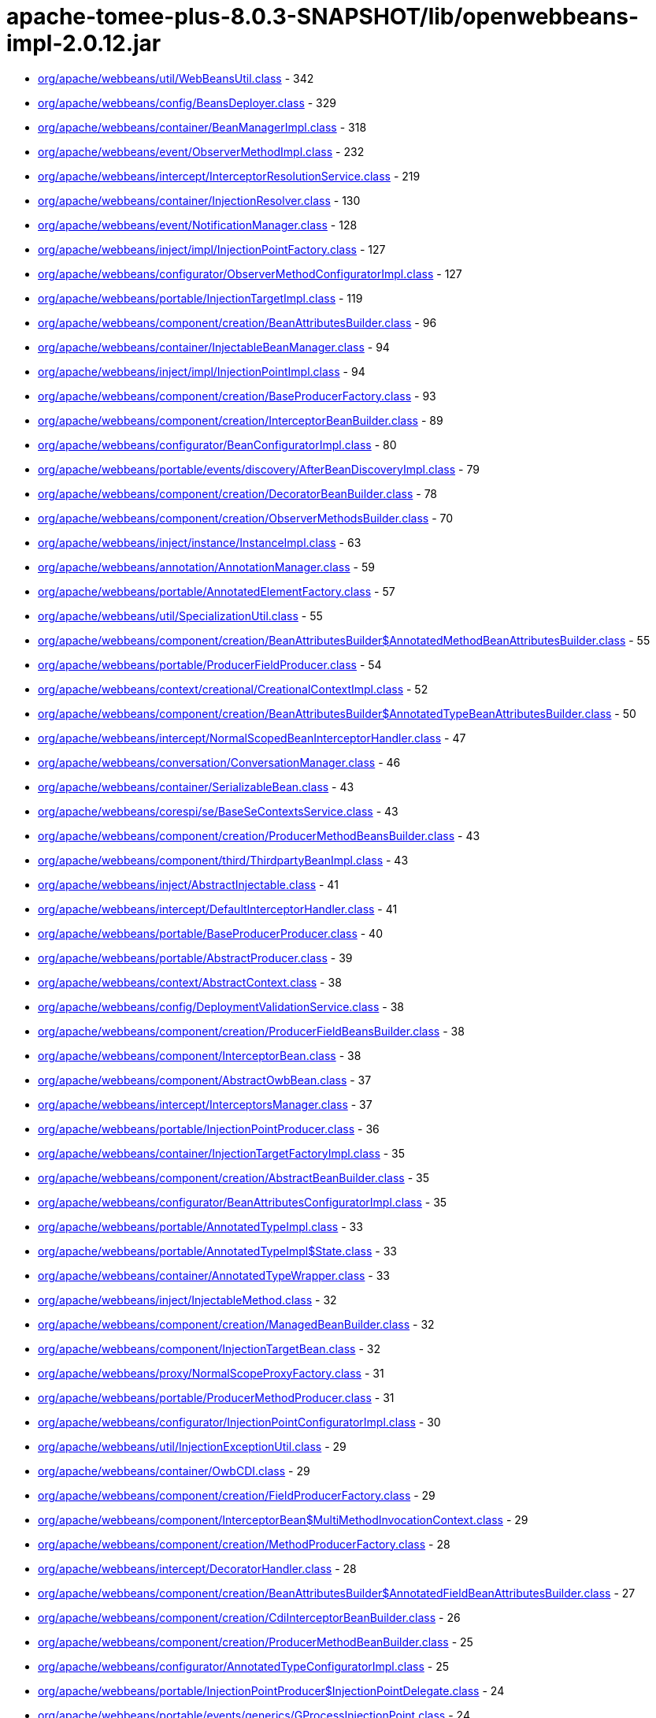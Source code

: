 = apache-tomee-plus-8.0.3-SNAPSHOT/lib/openwebbeans-impl-2.0.12.jar

 - link:org/apache/webbeans/util/WebBeansUtil.adoc[org/apache/webbeans/util/WebBeansUtil.class] - 342
 - link:org/apache/webbeans/config/BeansDeployer.adoc[org/apache/webbeans/config/BeansDeployer.class] - 329
 - link:org/apache/webbeans/container/BeanManagerImpl.adoc[org/apache/webbeans/container/BeanManagerImpl.class] - 318
 - link:org/apache/webbeans/event/ObserverMethodImpl.adoc[org/apache/webbeans/event/ObserverMethodImpl.class] - 232
 - link:org/apache/webbeans/intercept/InterceptorResolutionService.adoc[org/apache/webbeans/intercept/InterceptorResolutionService.class] - 219
 - link:org/apache/webbeans/container/InjectionResolver.adoc[org/apache/webbeans/container/InjectionResolver.class] - 130
 - link:org/apache/webbeans/event/NotificationManager.adoc[org/apache/webbeans/event/NotificationManager.class] - 128
 - link:org/apache/webbeans/inject/impl/InjectionPointFactory.adoc[org/apache/webbeans/inject/impl/InjectionPointFactory.class] - 127
 - link:org/apache/webbeans/configurator/ObserverMethodConfiguratorImpl.adoc[org/apache/webbeans/configurator/ObserverMethodConfiguratorImpl.class] - 127
 - link:org/apache/webbeans/portable/InjectionTargetImpl.adoc[org/apache/webbeans/portable/InjectionTargetImpl.class] - 119
 - link:org/apache/webbeans/component/creation/BeanAttributesBuilder.adoc[org/apache/webbeans/component/creation/BeanAttributesBuilder.class] - 96
 - link:org/apache/webbeans/container/InjectableBeanManager.adoc[org/apache/webbeans/container/InjectableBeanManager.class] - 94
 - link:org/apache/webbeans/inject/impl/InjectionPointImpl.adoc[org/apache/webbeans/inject/impl/InjectionPointImpl.class] - 94
 - link:org/apache/webbeans/component/creation/BaseProducerFactory.adoc[org/apache/webbeans/component/creation/BaseProducerFactory.class] - 93
 - link:org/apache/webbeans/component/creation/InterceptorBeanBuilder.adoc[org/apache/webbeans/component/creation/InterceptorBeanBuilder.class] - 89
 - link:org/apache/webbeans/configurator/BeanConfiguratorImpl.adoc[org/apache/webbeans/configurator/BeanConfiguratorImpl.class] - 80
 - link:org/apache/webbeans/portable/events/discovery/AfterBeanDiscoveryImpl.adoc[org/apache/webbeans/portable/events/discovery/AfterBeanDiscoveryImpl.class] - 79
 - link:org/apache/webbeans/component/creation/DecoratorBeanBuilder.adoc[org/apache/webbeans/component/creation/DecoratorBeanBuilder.class] - 78
 - link:org/apache/webbeans/component/creation/ObserverMethodsBuilder.adoc[org/apache/webbeans/component/creation/ObserverMethodsBuilder.class] - 70
 - link:org/apache/webbeans/inject/instance/InstanceImpl.adoc[org/apache/webbeans/inject/instance/InstanceImpl.class] - 63
 - link:org/apache/webbeans/annotation/AnnotationManager.adoc[org/apache/webbeans/annotation/AnnotationManager.class] - 59
 - link:org/apache/webbeans/portable/AnnotatedElementFactory.adoc[org/apache/webbeans/portable/AnnotatedElementFactory.class] - 57
 - link:org/apache/webbeans/util/SpecializationUtil.adoc[org/apache/webbeans/util/SpecializationUtil.class] - 55
 - link:org/apache/webbeans/component/creation/BeanAttributesBuilder$AnnotatedMethodBeanAttributesBuilder.adoc[org/apache/webbeans/component/creation/BeanAttributesBuilder$AnnotatedMethodBeanAttributesBuilder.class] - 55
 - link:org/apache/webbeans/portable/ProducerFieldProducer.adoc[org/apache/webbeans/portable/ProducerFieldProducer.class] - 54
 - link:org/apache/webbeans/context/creational/CreationalContextImpl.adoc[org/apache/webbeans/context/creational/CreationalContextImpl.class] - 52
 - link:org/apache/webbeans/component/creation/BeanAttributesBuilder$AnnotatedTypeBeanAttributesBuilder.adoc[org/apache/webbeans/component/creation/BeanAttributesBuilder$AnnotatedTypeBeanAttributesBuilder.class] - 50
 - link:org/apache/webbeans/intercept/NormalScopedBeanInterceptorHandler.adoc[org/apache/webbeans/intercept/NormalScopedBeanInterceptorHandler.class] - 47
 - link:org/apache/webbeans/conversation/ConversationManager.adoc[org/apache/webbeans/conversation/ConversationManager.class] - 46
 - link:org/apache/webbeans/container/SerializableBean.adoc[org/apache/webbeans/container/SerializableBean.class] - 43
 - link:org/apache/webbeans/corespi/se/BaseSeContextsService.adoc[org/apache/webbeans/corespi/se/BaseSeContextsService.class] - 43
 - link:org/apache/webbeans/component/creation/ProducerMethodBeansBuilder.adoc[org/apache/webbeans/component/creation/ProducerMethodBeansBuilder.class] - 43
 - link:org/apache/webbeans/component/third/ThirdpartyBeanImpl.adoc[org/apache/webbeans/component/third/ThirdpartyBeanImpl.class] - 43
 - link:org/apache/webbeans/inject/AbstractInjectable.adoc[org/apache/webbeans/inject/AbstractInjectable.class] - 41
 - link:org/apache/webbeans/intercept/DefaultInterceptorHandler.adoc[org/apache/webbeans/intercept/DefaultInterceptorHandler.class] - 41
 - link:org/apache/webbeans/portable/BaseProducerProducer.adoc[org/apache/webbeans/portable/BaseProducerProducer.class] - 40
 - link:org/apache/webbeans/portable/AbstractProducer.adoc[org/apache/webbeans/portable/AbstractProducer.class] - 39
 - link:org/apache/webbeans/context/AbstractContext.adoc[org/apache/webbeans/context/AbstractContext.class] - 38
 - link:org/apache/webbeans/config/DeploymentValidationService.adoc[org/apache/webbeans/config/DeploymentValidationService.class] - 38
 - link:org/apache/webbeans/component/creation/ProducerFieldBeansBuilder.adoc[org/apache/webbeans/component/creation/ProducerFieldBeansBuilder.class] - 38
 - link:org/apache/webbeans/component/InterceptorBean.adoc[org/apache/webbeans/component/InterceptorBean.class] - 38
 - link:org/apache/webbeans/component/AbstractOwbBean.adoc[org/apache/webbeans/component/AbstractOwbBean.class] - 37
 - link:org/apache/webbeans/intercept/InterceptorsManager.adoc[org/apache/webbeans/intercept/InterceptorsManager.class] - 37
 - link:org/apache/webbeans/portable/InjectionPointProducer.adoc[org/apache/webbeans/portable/InjectionPointProducer.class] - 36
 - link:org/apache/webbeans/container/InjectionTargetFactoryImpl.adoc[org/apache/webbeans/container/InjectionTargetFactoryImpl.class] - 35
 - link:org/apache/webbeans/component/creation/AbstractBeanBuilder.adoc[org/apache/webbeans/component/creation/AbstractBeanBuilder.class] - 35
 - link:org/apache/webbeans/configurator/BeanAttributesConfiguratorImpl.adoc[org/apache/webbeans/configurator/BeanAttributesConfiguratorImpl.class] - 35
 - link:org/apache/webbeans/portable/AnnotatedTypeImpl.adoc[org/apache/webbeans/portable/AnnotatedTypeImpl.class] - 33
 - link:org/apache/webbeans/portable/AnnotatedTypeImpl$State.adoc[org/apache/webbeans/portable/AnnotatedTypeImpl$State.class] - 33
 - link:org/apache/webbeans/container/AnnotatedTypeWrapper.adoc[org/apache/webbeans/container/AnnotatedTypeWrapper.class] - 33
 - link:org/apache/webbeans/inject/InjectableMethod.adoc[org/apache/webbeans/inject/InjectableMethod.class] - 32
 - link:org/apache/webbeans/component/creation/ManagedBeanBuilder.adoc[org/apache/webbeans/component/creation/ManagedBeanBuilder.class] - 32
 - link:org/apache/webbeans/component/InjectionTargetBean.adoc[org/apache/webbeans/component/InjectionTargetBean.class] - 32
 - link:org/apache/webbeans/proxy/NormalScopeProxyFactory.adoc[org/apache/webbeans/proxy/NormalScopeProxyFactory.class] - 31
 - link:org/apache/webbeans/portable/ProducerMethodProducer.adoc[org/apache/webbeans/portable/ProducerMethodProducer.class] - 31
 - link:org/apache/webbeans/configurator/InjectionPointConfiguratorImpl.adoc[org/apache/webbeans/configurator/InjectionPointConfiguratorImpl.class] - 30
 - link:org/apache/webbeans/util/InjectionExceptionUtil.adoc[org/apache/webbeans/util/InjectionExceptionUtil.class] - 29
 - link:org/apache/webbeans/container/OwbCDI.adoc[org/apache/webbeans/container/OwbCDI.class] - 29
 - link:org/apache/webbeans/component/creation/FieldProducerFactory.adoc[org/apache/webbeans/component/creation/FieldProducerFactory.class] - 29
 - link:org/apache/webbeans/component/InterceptorBean$MultiMethodInvocationContext.adoc[org/apache/webbeans/component/InterceptorBean$MultiMethodInvocationContext.class] - 29
 - link:org/apache/webbeans/component/creation/MethodProducerFactory.adoc[org/apache/webbeans/component/creation/MethodProducerFactory.class] - 28
 - link:org/apache/webbeans/intercept/DecoratorHandler.adoc[org/apache/webbeans/intercept/DecoratorHandler.class] - 28
 - link:org/apache/webbeans/component/creation/BeanAttributesBuilder$AnnotatedFieldBeanAttributesBuilder.adoc[org/apache/webbeans/component/creation/BeanAttributesBuilder$AnnotatedFieldBeanAttributesBuilder.class] - 27
 - link:org/apache/webbeans/component/creation/CdiInterceptorBeanBuilder.adoc[org/apache/webbeans/component/creation/CdiInterceptorBeanBuilder.class] - 26
 - link:org/apache/webbeans/component/creation/ProducerMethodBeanBuilder.adoc[org/apache/webbeans/component/creation/ProducerMethodBeanBuilder.class] - 25
 - link:org/apache/webbeans/configurator/AnnotatedTypeConfiguratorImpl.adoc[org/apache/webbeans/configurator/AnnotatedTypeConfiguratorImpl.class] - 25
 - link:org/apache/webbeans/portable/InjectionPointProducer$InjectionPointDelegate.adoc[org/apache/webbeans/portable/InjectionPointProducer$InjectionPointDelegate.class] - 24
 - link:org/apache/webbeans/portable/events/generics/GProcessInjectionPoint.adoc[org/apache/webbeans/portable/events/generics/GProcessInjectionPoint.class] - 24
 - link:org/apache/webbeans/portable/EventProducer.adoc[org/apache/webbeans/portable/EventProducer.class] - 24
 - link:org/apache/webbeans/inject/instance/InstanceImpl$InstanceInjectionPoint.adoc[org/apache/webbeans/inject/instance/InstanceImpl$InstanceInjectionPoint.class] - 24
 - link:org/apache/webbeans/component/ManagedBean.adoc[org/apache/webbeans/component/ManagedBean.class] - 23
 - link:org/apache/webbeans/context/CustomPassivatingContextImpl.adoc[org/apache/webbeans/context/CustomPassivatingContextImpl.class] - 22
 - link:org/apache/webbeans/portable/events/ProcessObserverMethodImpl.adoc[org/apache/webbeans/portable/events/ProcessObserverMethodImpl.class] - 22
 - link:org/apache/webbeans/portable/events/discovery/BeforeBeanDiscoveryImpl.adoc[org/apache/webbeans/portable/events/discovery/BeforeBeanDiscoveryImpl.class] - 22
 - link:org/apache/webbeans/intercept/LifecycleInterceptorInvocationContext.adoc[org/apache/webbeans/intercept/LifecycleInterceptorInvocationContext.class] - 22
 - link:org/apache/webbeans/event/EventImpl.adoc[org/apache/webbeans/event/EventImpl.class] - 21
 - link:org/apache/webbeans/intercept/InterceptorResolutionService$BusinessMethodInterceptorInfo.adoc[org/apache/webbeans/intercept/InterceptorResolutionService$BusinessMethodInterceptorInfo.class] - 21
 - link:org/apache/webbeans/util/AnnotationUtil.adoc[org/apache/webbeans/util/AnnotationUtil.class] - 20
 - link:org/apache/webbeans/portable/events/ProcessBeanAttributesImpl.adoc[org/apache/webbeans/portable/events/ProcessBeanAttributesImpl.class] - 19
 - link:org/apache/webbeans/portable/InstanceProducer.adoc[org/apache/webbeans/portable/InstanceProducer.class] - 18
 - link:org/apache/webbeans/portable/AbstractDecoratorInjectionTarget.adoc[org/apache/webbeans/portable/AbstractDecoratorInjectionTarget.class] - 18
 - link:org/apache/webbeans/portable/LazyInterceptorDefinedInjectionTarget.adoc[org/apache/webbeans/portable/LazyInterceptorDefinedInjectionTarget.class] - 18
 - link:org/apache/webbeans/container/BeanCacheKey.adoc[org/apache/webbeans/container/BeanCacheKey.class] - 18
 - link:org/apache/webbeans/component/BeanAttributesImpl.adoc[org/apache/webbeans/component/BeanAttributesImpl.class] - 18
 - link:org/apache/webbeans/component/AbstractProducerBean.adoc[org/apache/webbeans/component/AbstractProducerBean.class] - 18
 - link:org/apache/webbeans/intercept/InterceptorInvocationContext.adoc[org/apache/webbeans/intercept/InterceptorInvocationContext.class] - 18
 - link:org/apache/webbeans/portable/AnnotatedConstructorImpl.adoc[org/apache/webbeans/portable/AnnotatedConstructorImpl.class] - 17
 - link:org/apache/webbeans/component/creation/AbstractProducerBeanBuilder.adoc[org/apache/webbeans/component/creation/AbstractProducerBeanBuilder.class] - 17
 - link:org/apache/webbeans/component/creation/ResourceProducerFactory.adoc[org/apache/webbeans/component/creation/ResourceProducerFactory.class] - 17
 - link:org/apache/webbeans/event/ContainerEventObserverMethodImpl.adoc[org/apache/webbeans/event/ContainerEventObserverMethodImpl.class] - 17
 - link:org/apache/webbeans/configurator/ObserverMethodConfiguratorImpl$ConfiguredObserverMethod.adoc[org/apache/webbeans/configurator/ObserverMethodConfiguratorImpl$ConfiguredObserverMethod.class] - 17
 - link:org/apache/webbeans/portable/AnnotatedParameterImpl.adoc[org/apache/webbeans/portable/AnnotatedParameterImpl.class] - 16
 - link:org/apache/webbeans/portable/events/ProcessProducerImpl.adoc[org/apache/webbeans/portable/events/ProcessProducerImpl.class] - 16
 - link:org/apache/webbeans/portable/AnnotatedMethodImpl.adoc[org/apache/webbeans/portable/AnnotatedMethodImpl.class] - 16
 - link:org/apache/webbeans/annotation/InitializedLiteral.adoc[org/apache/webbeans/annotation/InitializedLiteral.class] - 16
 - link:org/apache/webbeans/annotation/BeforeDestroyedLiteral.adoc[org/apache/webbeans/annotation/BeforeDestroyedLiteral.class] - 16
 - link:org/apache/webbeans/component/creation/ResourceBeanBuilder.adoc[org/apache/webbeans/component/creation/ResourceBeanBuilder.class] - 16
 - link:org/apache/webbeans/decorator/DecoratorsManager.adoc[org/apache/webbeans/decorator/DecoratorsManager.class] - 15
 - link:org/apache/webbeans/component/creation/ProducerFieldBeanBuilder.adoc[org/apache/webbeans/component/creation/ProducerFieldBeanBuilder.class] - 15
 - link:org/apache/webbeans/configurator/AnnotatedParameterConfiguratorImpl.adoc[org/apache/webbeans/configurator/AnnotatedParameterConfiguratorImpl.class] - 15
 - link:org/apache/webbeans/intercept/InterceptorResolutionService$BeanInterceptorInfo.adoc[org/apache/webbeans/intercept/InterceptorResolutionService$BeanInterceptorInfo.class] - 15
 - link:org/apache/webbeans/portable/events/ProcessSessionBeanImpl.adoc[org/apache/webbeans/portable/events/ProcessSessionBeanImpl.class] - 14
 - link:org/apache/webbeans/portable/events/discovery/AfterTypeDiscoveryImpl.adoc[org/apache/webbeans/portable/events/discovery/AfterTypeDiscoveryImpl.class] - 14
 - link:org/apache/webbeans/container/BeanCacheKey$LazyAnnotatedTypes.adoc[org/apache/webbeans/container/BeanCacheKey$LazyAnnotatedTypes.class] - 14
 - link:org/apache/webbeans/component/creation/EjbInterceptorBeanBuilder.adoc[org/apache/webbeans/component/creation/EjbInterceptorBeanBuilder.class] - 14
 - link:org/apache/webbeans/el/ELContextStore.adoc[org/apache/webbeans/el/ELContextStore.class] - 13
 - link:org/apache/webbeans/portable/events/ProcessProducerMethodImpl.adoc[org/apache/webbeans/portable/events/ProcessProducerMethodImpl.class] - 13
 - link:org/apache/webbeans/portable/events/ProcessProducerFieldImpl.adoc[org/apache/webbeans/portable/events/ProcessProducerFieldImpl.class] - 13
 - link:org/apache/webbeans/portable/events/ProcessInjectionTargetImpl.adoc[org/apache/webbeans/portable/events/ProcessInjectionTargetImpl.class] - 13
 - link:org/apache/webbeans/portable/BeanManagerProducer.adoc[org/apache/webbeans/portable/BeanManagerProducer.class] - 13
 - link:org/apache/webbeans/portable/EventMetadataProducer.adoc[org/apache/webbeans/portable/EventMetadataProducer.class] - 13
 - link:org/apache/webbeans/inject/AlternativesManager.adoc[org/apache/webbeans/inject/AlternativesManager.class] - 13
 - link:org/apache/webbeans/inject/OWBInjector.adoc[org/apache/webbeans/inject/OWBInjector.class] - 13
 - link:org/apache/webbeans/event/EventMetadataImpl.adoc[org/apache/webbeans/event/EventMetadataImpl.class] - 13
 - link:org/apache/webbeans/service/DefaultInjectionPointService.adoc[org/apache/webbeans/service/DefaultInjectionPointService.class] - 13
 - link:org/apache/webbeans/portable/events/ProcessInjectionPointImpl.adoc[org/apache/webbeans/portable/events/ProcessInjectionPointImpl.class] - 12
 - link:org/apache/webbeans/component/creation/BeanAttributesBuilder$BeanAttributesBuilderFactory.adoc[org/apache/webbeans/component/creation/BeanAttributesBuilder$BeanAttributesBuilderFactory.class] - 12
 - link:org/apache/webbeans/component/ProducerAwareInjectionTargetBean.adoc[org/apache/webbeans/component/ProducerAwareInjectionTargetBean.class] - 12
 - link:org/apache/webbeans/event/ObserverMethodImpl$ObserverParams.adoc[org/apache/webbeans/event/ObserverMethodImpl$ObserverParams.class] - 12
 - link:org/apache/webbeans/context/creational/DependentCreationalContext.adoc[org/apache/webbeans/context/creational/DependentCreationalContext.class] - 11
 - link:org/apache/webbeans/portable/events/ProcessAnnotatedTypeImpl.adoc[org/apache/webbeans/portable/events/ProcessAnnotatedTypeImpl.class] - 11
 - link:org/apache/webbeans/portable/events/ProcessBeanImpl.adoc[org/apache/webbeans/portable/events/ProcessBeanImpl.class] - 11
 - link:org/apache/webbeans/portable/AbstractAnnotatedCallable.adoc[org/apache/webbeans/portable/AbstractAnnotatedCallable.class] - 11
 - link:org/apache/webbeans/container/DecoratorInjectionTargetFactory.adoc[org/apache/webbeans/container/DecoratorInjectionTargetFactory.class] - 11
 - link:org/apache/webbeans/inject/InjectableConstructor.adoc[org/apache/webbeans/inject/InjectableConstructor.class] - 11
 - link:org/apache/webbeans/component/BuiltInOwbBean.adoc[org/apache/webbeans/component/BuiltInOwbBean.class] - 11
 - link:org/apache/webbeans/component/third/ThirdpartyBeanImpl$1.adoc[org/apache/webbeans/component/third/ThirdpartyBeanImpl$1.class] - 11
 - link:org/apache/webbeans/configurator/AnnotatedMethodConfiguratorImpl.adoc[org/apache/webbeans/configurator/AnnotatedMethodConfiguratorImpl.class] - 11
 - link:org/apache/webbeans/configurator/AnnotatedConstructorConfiguratorImpl.adoc[org/apache/webbeans/configurator/AnnotatedConstructorConfiguratorImpl.class] - 11
 - link:org/apache/webbeans/intercept/AbstractInvocationContext.adoc[org/apache/webbeans/intercept/AbstractInvocationContext.class] - 11
 - link:org/apache/webbeans/context/CustomAlterablePassivatingContextImpl.adoc[org/apache/webbeans/context/CustomAlterablePassivatingContextImpl.class] - 10
 - link:org/apache/webbeans/context/creational/BeanInstanceBag.adoc[org/apache/webbeans/context/creational/BeanInstanceBag.class] - 10
 - link:org/apache/webbeans/proxy/SubclassProxyFactory.adoc[org/apache/webbeans/proxy/SubclassProxyFactory.class] - 10
 - link:org/apache/webbeans/conversation/ConversationStorageBean.adoc[org/apache/webbeans/conversation/ConversationStorageBean.class] - 10
 - link:org/apache/webbeans/portable/events/ExtensionLoader.adoc[org/apache/webbeans/portable/events/ExtensionLoader.class] - 10
 - link:org/apache/webbeans/portable/events/generics/GProcessSyntheticBean.adoc[org/apache/webbeans/portable/events/generics/GProcessSyntheticBean.class] - 10
 - link:org/apache/webbeans/portable/events/generics/GProcessProducer.adoc[org/apache/webbeans/portable/events/generics/GProcessProducer.class] - 10
 - link:org/apache/webbeans/portable/events/generics/GProcessSyntheticObserverMethod.adoc[org/apache/webbeans/portable/events/generics/GProcessSyntheticObserverMethod.class] - 10
 - link:org/apache/webbeans/annotation/DestroyedLiteral.adoc[org/apache/webbeans/annotation/DestroyedLiteral.class] - 10
 - link:org/apache/webbeans/component/InterceptionFactoryBean$InterceptionFactoryProducer.adoc[org/apache/webbeans/component/InterceptionFactoryBean$InterceptionFactoryProducer.class] - 10
 - link:org/apache/webbeans/component/creation/UnproxyableBean.adoc[org/apache/webbeans/component/creation/UnproxyableBean.class] - 10
 - link:org/apache/webbeans/lifecycle/StandaloneLifeCycle.adoc[org/apache/webbeans/lifecycle/StandaloneLifeCycle.class] - 10
 - link:org/apache/webbeans/context/AbstractContextsService.adoc[org/apache/webbeans/context/AbstractContextsService.class] - 9
 - link:org/apache/webbeans/context/creational/WrappedCreationalContext.adoc[org/apache/webbeans/context/creational/WrappedCreationalContext.class] - 9
 - link:org/apache/webbeans/portable/events/generics/GProcessSessionBean.adoc[org/apache/webbeans/portable/events/generics/GProcessSessionBean.class] - 9
 - link:org/apache/webbeans/portable/AbstractAnnotatedMember.adoc[org/apache/webbeans/portable/AbstractAnnotatedMember.class] - 9
 - link:org/apache/webbeans/container/InterceptionFactoryImpl.adoc[org/apache/webbeans/container/InterceptionFactoryImpl.class] - 9
 - link:org/apache/webbeans/decorator/DecoratorComparator.adoc[org/apache/webbeans/decorator/DecoratorComparator.class] - 9
 - link:org/apache/webbeans/component/NewManagedBean.adoc[org/apache/webbeans/component/NewManagedBean.class] - 9
 - link:org/apache/webbeans/component/creation/BeanAttributesBuilder$AnnotatedMemberBeanAttributesBuilder.adoc[org/apache/webbeans/component/creation/BeanAttributesBuilder$AnnotatedMemberBeanAttributesBuilder.class] - 9
 - link:org/apache/webbeans/component/ExtensionProducerFactory.adoc[org/apache/webbeans/component/ExtensionProducerFactory.class] - 9
 - link:org/apache/webbeans/event/NotificationManager$1.adoc[org/apache/webbeans/event/NotificationManager$1.class] - 9
 - link:org/apache/webbeans/configurator/BeanConfiguratorImpl$ConstructedBean$1.adoc[org/apache/webbeans/configurator/BeanConfiguratorImpl$ConstructedBean$1.class] - 9
 - link:org/apache/webbeans/intercept/InterceptorComparator.adoc[org/apache/webbeans/intercept/InterceptorComparator.class] - 9
 - link:org/apache/webbeans/proxy/InterceptorDecoratorProxyFactory.adoc[org/apache/webbeans/proxy/InterceptorDecoratorProxyFactory.class] - 8
 - link:org/apache/webbeans/portable/events/ProcessSyntheticAnnotatedTypeImpl.adoc[org/apache/webbeans/portable/events/ProcessSyntheticAnnotatedTypeImpl.class] - 8
 - link:org/apache/webbeans/portable/events/ProcessManagedBeanImpl.adoc[org/apache/webbeans/portable/events/ProcessManagedBeanImpl.class] - 8
 - link:org/apache/webbeans/portable/events/generics/GProcessProducerMethod.adoc[org/apache/webbeans/portable/events/generics/GProcessProducerMethod.class] - 8
 - link:org/apache/webbeans/portable/events/generics/GProcessObserverMethod.adoc[org/apache/webbeans/portable/events/generics/GProcessObserverMethod.class] - 8
 - link:org/apache/webbeans/portable/events/generics/GProcessAnnotatedType.adoc[org/apache/webbeans/portable/events/generics/GProcessAnnotatedType.class] - 8
 - link:org/apache/webbeans/portable/events/generics/GProcessProducerField.adoc[org/apache/webbeans/portable/events/generics/GProcessProducerField.class] - 8
 - link:org/apache/webbeans/portable/ProviderBasedProducerFactory.adoc[org/apache/webbeans/portable/ProviderBasedProducerFactory.class] - 8
 - link:org/apache/webbeans/portable/ProviderBasedProducer.adoc[org/apache/webbeans/portable/ProviderBasedProducer.class] - 8
 - link:org/apache/webbeans/component/creation/SelfInterceptorBeanBuilder.adoc[org/apache/webbeans/component/creation/SelfInterceptorBeanBuilder.class] - 8
 - link:org/apache/webbeans/configurator/ProducerConfiguratorImpl.adoc[org/apache/webbeans/configurator/ProducerConfiguratorImpl.class] - 8
 - link:org/apache/webbeans/intercept/InterceptorUtil.adoc[org/apache/webbeans/intercept/InterceptorUtil.class] - 8
 - link:org/apache/webbeans/context/control/OwbRequestContextController.adoc[org/apache/webbeans/context/control/OwbRequestContextController.class] - 7
 - link:org/apache/webbeans/conversation/ConversationImpl.adoc[org/apache/webbeans/conversation/ConversationImpl.class] - 7
 - link:org/apache/webbeans/portable/ExtensionProducer.adoc[org/apache/webbeans/portable/ExtensionProducer.class] - 7
 - link:org/apache/webbeans/portable/ResourceProducer.adoc[org/apache/webbeans/portable/ResourceProducer.class] - 7
 - link:org/apache/webbeans/portable/AbstractDecoratorInjectionTarget$AbstractDecoratorInjectableConstructor.adoc[org/apache/webbeans/portable/AbstractDecoratorInjectionTarget$AbstractDecoratorInjectableConstructor.class] - 7
 - link:org/apache/webbeans/portable/ConversationProducer.adoc[org/apache/webbeans/portable/ConversationProducer.class] - 7
 - link:org/apache/webbeans/component/SelfInterceptorBean.adoc[org/apache/webbeans/component/SelfInterceptorBean.class] - 7
 - link:org/apache/webbeans/component/creation/ExtensionBeanBuilder.adoc[org/apache/webbeans/component/creation/ExtensionBeanBuilder.class] - 7
 - link:org/apache/webbeans/component/DecoratorBean.adoc[org/apache/webbeans/component/DecoratorBean.class] - 7
 - link:org/apache/webbeans/component/SimpleProducerFactory.adoc[org/apache/webbeans/component/SimpleProducerFactory.class] - 7
 - link:org/apache/webbeans/event/EventUtil.adoc[org/apache/webbeans/event/EventUtil.class] - 7
 - link:org/apache/webbeans/intercept/RequestScopedBeanInterceptorHandler.adoc[org/apache/webbeans/intercept/RequestScopedBeanInterceptorHandler.class] - 7
 - link:org/apache/webbeans/intercept/SessionScopedBeanInterceptorHandler.adoc[org/apache/webbeans/intercept/SessionScopedBeanInterceptorHandler.class] - 7
 - link:org/apache/webbeans/deployment/StereoTypeModel.adoc[org/apache/webbeans/deployment/StereoTypeModel.class] - 7
 - link:org/apache/webbeans/context/control/RequestContextControllerBean.adoc[org/apache/webbeans/context/control/RequestContextControllerBean.class] - 6
 - link:org/apache/webbeans/context/DependentContext.adoc[org/apache/webbeans/context/DependentContext.class] - 6
 - link:org/apache/webbeans/context/creational/CreationalContextFactory.adoc[org/apache/webbeans/context/creational/CreationalContextFactory.class] - 6
 - link:org/apache/webbeans/config/EJBWebBeansConfigurator.adoc[org/apache/webbeans/config/EJBWebBeansConfigurator.class] - 6
 - link:org/apache/webbeans/portable/events/generics/GProcessSyntheticAnnotatedType.adoc[org/apache/webbeans/portable/events/generics/GProcessSyntheticAnnotatedType.class] - 6
 - link:org/apache/webbeans/portable/events/generics/GProcessBean.adoc[org/apache/webbeans/portable/events/generics/GProcessBean.class] - 6
 - link:org/apache/webbeans/portable/AnnotatedFieldImpl.adoc[org/apache/webbeans/portable/AnnotatedFieldImpl.class] - 6
 - link:org/apache/webbeans/portable/BeanMetadataProducer.adoc[org/apache/webbeans/portable/BeanMetadataProducer.class] - 6
 - link:org/apache/webbeans/portable/MetadataProducer.adoc[org/apache/webbeans/portable/MetadataProducer.class] - 6
 - link:org/apache/webbeans/annotation/NewLiteral.adoc[org/apache/webbeans/annotation/NewLiteral.class] - 6
 - link:org/apache/webbeans/inject/InjectableField.adoc[org/apache/webbeans/inject/InjectableField.class] - 6
 - link:org/apache/webbeans/component/ProducerFieldBean.adoc[org/apache/webbeans/component/ProducerFieldBean.class] - 6
 - link:org/apache/webbeans/component/ConversationBean.adoc[org/apache/webbeans/component/ConversationBean.class] - 6
 - link:org/apache/webbeans/component/InterceptionFactoryBean.adoc[org/apache/webbeans/component/InterceptionFactoryBean.class] - 6
 - link:org/apache/webbeans/component/BeanManagerBean.adoc[org/apache/webbeans/component/BeanManagerBean.class] - 6
 - link:org/apache/webbeans/component/ExtensionBean.adoc[org/apache/webbeans/component/ExtensionBean.class] - 6
 - link:org/apache/webbeans/event/EventContextImpl.adoc[org/apache/webbeans/event/EventContextImpl.class] - 6
 - link:org/apache/webbeans/intercept/ConstructorInterceptorInvocationContext.adoc[org/apache/webbeans/intercept/ConstructorInterceptorInvocationContext.class] - 6
 - link:org/apache/webbeans/exception/InconsistentSpecializationException.adoc[org/apache/webbeans/exception/InconsistentSpecializationException.class] - 6
 - link:org/apache/webbeans/exception/DuplicateDefinitionException.adoc[org/apache/webbeans/exception/DuplicateDefinitionException.class] - 6
 - link:org/apache/webbeans/exception/WebBeansDeploymentException.adoc[org/apache/webbeans/exception/WebBeansDeploymentException.class] - 6
 - link:org/apache/webbeans/exception/WebBeansConfigurationException.adoc[org/apache/webbeans/exception/WebBeansConfigurationException.class] - 6
 - link:org/apache/webbeans/context/control/RequestContextControllerProducer.adoc[org/apache/webbeans/context/control/RequestContextControllerProducer.class] - 5
 - link:org/apache/webbeans/el/ELContextStore$CreationalStore.adoc[org/apache/webbeans/el/ELContextStore$CreationalStore.class] - 5
 - link:org/apache/webbeans/config/BeansDeployer$ExtendedBeanAttributes.adoc[org/apache/webbeans/config/BeansDeployer$ExtendedBeanAttributes.class] - 5
 - link:org/apache/webbeans/portable/events/generics/GProcessInjectionTarget.adoc[org/apache/webbeans/portable/events/generics/GProcessInjectionTarget.class] - 5
 - link:org/apache/webbeans/portable/events/discovery/AnnotatedTypeConfiguratorHolder.adoc[org/apache/webbeans/portable/events/discovery/AnnotatedTypeConfiguratorHolder.class] - 5
 - link:org/apache/webbeans/portable/AbstractAnnotated.adoc[org/apache/webbeans/portable/AbstractAnnotated.class] - 5
 - link:org/apache/webbeans/annotation/NamedLiteral.adoc[org/apache/webbeans/annotation/NamedLiteral.class] - 5
 - link:org/apache/webbeans/container/SerializableBeanVault.adoc[org/apache/webbeans/container/SerializableBeanVault.class] - 5
 - link:org/apache/webbeans/component/InterceptedOrDecoratedBeanMetadataBean.adoc[org/apache/webbeans/component/InterceptedOrDecoratedBeanMetadataBean.class] - 5
 - link:org/apache/webbeans/component/InstanceBean.adoc[org/apache/webbeans/component/InstanceBean.class] - 5
 - link:org/apache/webbeans/component/EventMetadataBean.adoc[org/apache/webbeans/component/EventMetadataBean.class] - 5
 - link:org/apache/webbeans/component/EjbInterceptorBean.adoc[org/apache/webbeans/component/EjbInterceptorBean.class] - 5
 - link:org/apache/webbeans/component/third/PassivationCapableThirdpartyBeanImpl.adoc[org/apache/webbeans/component/third/PassivationCapableThirdpartyBeanImpl.class] - 5
 - link:org/apache/webbeans/component/third/ThirdpartyBeanAttributesImpl.adoc[org/apache/webbeans/component/third/ThirdpartyBeanAttributesImpl.class] - 5
 - link:org/apache/webbeans/component/ProducerMethodBean.adoc[org/apache/webbeans/component/ProducerMethodBean.class] - 5
 - link:org/apache/webbeans/component/CdiInterceptorBean.adoc[org/apache/webbeans/component/CdiInterceptorBean.class] - 5
 - link:org/apache/webbeans/component/BeanMetadataBean.adoc[org/apache/webbeans/component/BeanMetadataBean.class] - 5
 - link:org/apache/webbeans/component/InjectionPointBean.adoc[org/apache/webbeans/component/InjectionPointBean.class] - 5
 - link:org/apache/webbeans/configurator/BeanConfiguratorImpl$ConstructedBean.adoc[org/apache/webbeans/configurator/BeanConfiguratorImpl$ConstructedBean.class] - 5
 - link:org/apache/webbeans/configurator/AnnotatedFieldConfiguratorImpl.adoc[org/apache/webbeans/configurator/AnnotatedFieldConfiguratorImpl.class] - 5
 - link:org/apache/webbeans/context/PassivatingContext.adoc[org/apache/webbeans/context/PassivatingContext.class] - 4
 - link:org/apache/webbeans/context/ApplicationContext.adoc[org/apache/webbeans/context/ApplicationContext.class] - 4
 - link:org/apache/webbeans/config/BeansDeployer$1.adoc[org/apache/webbeans/config/BeansDeployer$1.class] - 4
 - link:org/apache/webbeans/portable/events/generics/GProcessBeanAttributes.adoc[org/apache/webbeans/portable/events/generics/GProcessBeanAttributes.class] - 4
 - link:org/apache/webbeans/portable/events/generics/GProcessManagedBean.adoc[org/apache/webbeans/portable/events/generics/GProcessManagedBean.class] - 4
 - link:org/apache/webbeans/portable/AbstractEjbInjectionTarget.adoc[org/apache/webbeans/portable/AbstractEjbInjectionTarget.class] - 4
 - link:org/apache/webbeans/container/InterceptorInjectionTargetFactory.adoc[org/apache/webbeans/container/InterceptorInjectionTargetFactory.class] - 4
 - link:org/apache/webbeans/component/DecoratorMetadataBean.adoc[org/apache/webbeans/component/DecoratorMetadataBean.class] - 4
 - link:org/apache/webbeans/component/ResourceBean.adoc[org/apache/webbeans/component/ResourceBean.class] - 4
 - link:org/apache/webbeans/component/InterceptorMetadataBean.adoc[org/apache/webbeans/component/InterceptorMetadataBean.class] - 4
 - link:org/apache/webbeans/intercept/ApplicationScopedBeanInterceptorHandler.adoc[org/apache/webbeans/intercept/ApplicationScopedBeanInterceptorHandler.class] - 4
 - link:org/apache/webbeans/context/RequestContext.adoc[org/apache/webbeans/context/RequestContext.class] - 3
 - link:org/apache/webbeans/context/SessionContext.adoc[org/apache/webbeans/context/SessionContext.class] - 3
 - link:org/apache/webbeans/component/DecoratorMetadataBean$1.adoc[org/apache/webbeans/component/DecoratorMetadataBean$1.class] - 3
 - link:org/apache/webbeans/component/InterceptorMetadataBean$1.adoc[org/apache/webbeans/component/InterceptorMetadataBean$1.class] - 3
 - link:org/apache/webbeans/component/EventBean$1.adoc[org/apache/webbeans/component/EventBean$1.class] - 3
 - link:org/apache/webbeans/component/EventBean$2.adoc[org/apache/webbeans/component/EventBean$2.class] - 3
 - link:org/apache/webbeans/component/InterceptedOrDecoratedBeanMetadataBean$2.adoc[org/apache/webbeans/component/InterceptedOrDecoratedBeanMetadataBean$2.class] - 3
 - link:org/apache/webbeans/component/InstanceBean$1.adoc[org/apache/webbeans/component/InstanceBean$1.class] - 3
 - link:org/apache/webbeans/component/BeanMetadataBean$1.adoc[org/apache/webbeans/component/BeanMetadataBean$1.class] - 3
 - link:org/apache/webbeans/component/InterceptedOrDecoratedBeanMetadataBean$1.adoc[org/apache/webbeans/component/InterceptedOrDecoratedBeanMetadataBean$1.class] - 3
 - link:org/apache/webbeans/component/EventBean.adoc[org/apache/webbeans/component/EventBean.class] - 3
 - link:org/apache/webbeans/component/PrincipalBean.adoc[org/apache/webbeans/component/PrincipalBean.class] - 3
 - link:org/apache/webbeans/component/InterceptedOrDecoratedBeanMetadataBean$3.adoc[org/apache/webbeans/component/InterceptedOrDecoratedBeanMetadataBean$3.class] - 3
 - link:org/apache/webbeans/configurator/ProducerConfiguratorImpl$ConfiguredProducer.adoc[org/apache/webbeans/configurator/ProducerConfiguratorImpl$ConfiguredProducer.class] - 3
 - link:org/apache/webbeans/intercept/InterceptorResolutionService$LifecycleMethodInfo.adoc[org/apache/webbeans/intercept/InterceptorResolutionService$LifecycleMethodInfo.class] - 3
 - link:org/apache/webbeans/portable/AbstractDecoratorInjectionTarget$SubClassAnnotatedConstructorImpl.adoc[org/apache/webbeans/portable/AbstractDecoratorInjectionTarget$SubClassAnnotatedConstructorImpl.class] - 2
 - link:org/apache/webbeans/annotation/DefaultLiteral.adoc[org/apache/webbeans/annotation/DefaultLiteral.class] - 2
 - link:org/apache/webbeans/annotation/AnyLiteral.adoc[org/apache/webbeans/annotation/AnyLiteral.class] - 2
 - link:org/apache/webbeans/annotation/ApplicationScopeLiteral.adoc[org/apache/webbeans/annotation/ApplicationScopeLiteral.class] - 2
 - link:org/apache/webbeans/annotation/SessionScopeLiteral.adoc[org/apache/webbeans/annotation/SessionScopeLiteral.class] - 2
 - link:org/apache/webbeans/annotation/DependentScopeLiteral.adoc[org/apache/webbeans/annotation/DependentScopeLiteral.class] - 2
 - link:org/apache/webbeans/annotation/RequestedScopeLiteral.adoc[org/apache/webbeans/annotation/RequestedScopeLiteral.class] - 2
 - link:org/apache/webbeans/annotation/EmptyAnnotationLiteral.adoc[org/apache/webbeans/annotation/EmptyAnnotationLiteral.class] - 2
 - link:org/apache/webbeans/util/PriorityClasses.adoc[org/apache/webbeans/util/PriorityClasses.class] - 2
 - link:org/apache/webbeans/util/SpecializationUtil$BeanAttributesProvider.adoc[org/apache/webbeans/util/SpecializationUtil$BeanAttributesProvider.class] - 2
 - link:org/apache/webbeans/util/ClassUtil.adoc[org/apache/webbeans/util/ClassUtil.class] - 2
 - link:org/apache/webbeans/container/BeanCacheKey$AnnotationComparator.adoc[org/apache/webbeans/container/BeanCacheKey$AnnotationComparator.class] - 2
 - link:org/apache/webbeans/container/OwbCDIProvider.adoc[org/apache/webbeans/container/OwbCDIProvider.class] - 2
 - link:org/apache/webbeans/inject/instance/InstanceImpl$1.adoc[org/apache/webbeans/inject/instance/InstanceImpl$1.class] - 2
 - link:org/apache/webbeans/corespi/scanner/AbstractMetaDataDiscovery.adoc[org/apache/webbeans/corespi/scanner/AbstractMetaDataDiscovery.class] - 2
 - link:org/apache/webbeans/corespi/se/DefaultContextsService.adoc[org/apache/webbeans/corespi/se/DefaultContextsService.class] - 2
 - link:org/apache/webbeans/component/OwbBean.adoc[org/apache/webbeans/component/OwbBean.class] - 2
 - link:org/apache/webbeans/event/OwbObserverMethod.adoc[org/apache/webbeans/event/OwbObserverMethod.class] - 2
 - link:org/apache/webbeans/plugins/PluginLoader.adoc[org/apache/webbeans/plugins/PluginLoader.class] - 2
 - link:org/apache/webbeans/plugins/OpenWebBeansJmsPlugin.adoc[org/apache/webbeans/plugins/OpenWebBeansJmsPlugin.class] - 2
 - link:org/apache/webbeans/context/SingletonContext.adoc[org/apache/webbeans/context/SingletonContext.class] - 1
 - link:org/apache/webbeans/context/ConversationContext.adoc[org/apache/webbeans/context/ConversationContext.class] - 1
 - link:org/apache/webbeans/portable/events/discovery/AfterDeploymentValidationImpl.adoc[org/apache/webbeans/portable/events/discovery/AfterDeploymentValidationImpl.class] - 1
 - link:org/apache/webbeans/portable/events/discovery/BeforeShutdownImpl.adoc[org/apache/webbeans/portable/events/discovery/BeforeShutdownImpl.class] - 1
 - link:org/apache/webbeans/portable/events/discovery/ExtensionAware.adoc[org/apache/webbeans/portable/events/discovery/ExtensionAware.class] - 1
 - link:org/apache/webbeans/portable/InjectionTargetImpl$ConstructorInstanceProvider.adoc[org/apache/webbeans/portable/InjectionTargetImpl$ConstructorInstanceProvider.class] - 1
 - link:org/apache/webbeans/corespi/se/StandaloneContextsService.adoc[org/apache/webbeans/corespi/se/StandaloneContextsService.class] - 1
 - link:org/apache/webbeans/component/ResourceProvider.adoc[org/apache/webbeans/component/ResourceProvider.class] - 1
 - link:org/apache/webbeans/component/PrincipalProvider.adoc[org/apache/webbeans/component/PrincipalProvider.class] - 1
 - link:org/apache/webbeans/component/IBeanHasParent.adoc[org/apache/webbeans/component/IBeanHasParent.class] - 1
 - link:org/apache/webbeans/component/PassivationBeanWrapper.adoc[org/apache/webbeans/component/PassivationBeanWrapper.class] - 1
 - link:org/apache/webbeans/lifecycle/AbstractLifeCycle.adoc[org/apache/webbeans/lifecycle/AbstractLifeCycle.class] - 1
 - link:org/apache/webbeans/intercept/DefaultInterceptorHandler$InstanceProvider.adoc[org/apache/webbeans/intercept/DefaultInterceptorHandler$InstanceProvider.class] - 1
